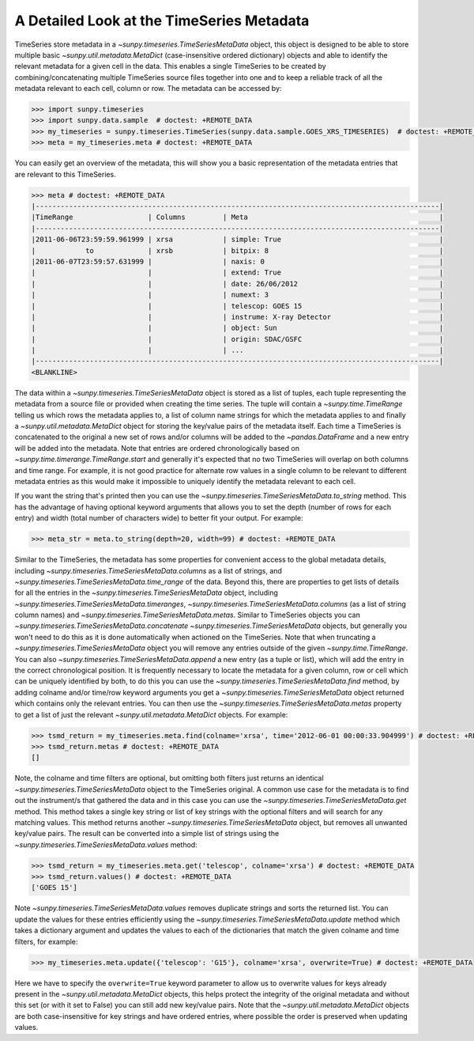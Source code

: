 .. _timeseries-metadata-explanation:

A Detailed Look at the TimeSeries Metadata
==========================================

TimeSeries store metadata in a `~sunpy.timeseries.TimeSeriesMetaData` object, this object is designed to be able to store multiple basic `~sunpy.util.metadata.MetaDict` (case-insensitive ordered dictionary) objects and able to identify the relevant metadata for a given cell in the data.
This enables a single TimeSeries to be created by combining/concatenating multiple TimeSeries source files together into one and to keep a reliable track of all the metadata relevant to each cell, column or row.
The metadata can be accessed by:

.. code-block:: python

    >>> import sunpy.timeseries
    >>> import sunpy.data.sample  # doctest: +REMOTE_DATA
    >>> my_timeseries = sunpy.timeseries.TimeSeries(sunpy.data.sample.GOES_XRS_TIMESERIES)  # doctest: +REMOTE_DATA
    >>> meta = my_timeseries.meta # doctest: +REMOTE_DATA

You can easily get an overview of the metadata, this will show you a basic representation of the metadata entries that are relevant to this TimeSeries.

.. code-block:: python

    >>> meta # doctest: +REMOTE_DATA
    |-------------------------------------------------------------------------------------------------|
    |TimeRange                  | Columns         | Meta                                              |
    |-------------------------------------------------------------------------------------------------|
    |2011-06-06T23:59:59.961999 | xrsa            | simple: True                                      |
    |            to             | xrsb            | bitpix: 8                                         |
    |2011-06-07T23:59:57.631999 |                 | naxis: 0                                          |
    |                           |                 | extend: True                                      |
    |                           |                 | date: 26/06/2012                                  |
    |                           |                 | numext: 3                                         |
    |                           |                 | telescop: GOES 15                                 |
    |                           |                 | instrume: X-ray Detector                          |
    |                           |                 | object: Sun                                       |
    |                           |                 | origin: SDAC/GSFC                                 |
    |                           |                 | ...                                               |
    |-------------------------------------------------------------------------------------------------|
    <BLANKLINE>

The data within a `~sunpy.timeseries.TimeSeriesMetaData` object is stored as a list of tuples, each tuple representing the metadata from a source file or provided when creating the time series.
The tuple will contain a `~sunpy.time.TimeRange` telling us which rows the metadata applies to, a list of column name strings for which the metadata applies to and finally a `~sunpy.util.metadata.MetaDict` object for storing the key/value pairs of the metadata itself.
Each time a TimeSeries is concatenated to the original a new set of rows and/or columns will be added to the `~pandas.DataFrame` and a new entry will be added into the metadata.
Note that entries are ordered chronologically based on
`~sunpy.time.timerange.TimeRange.start` and generally it's expected that no two
TimeSeries will overlap on both columns and time range.
For example, it is not good practice for alternate row values in a single column to be relevant to different metadata entries as this would make it impossible to uniquely identify the metadata relevant to each cell.

If you want the string that's printed then you can use the `~sunpy.timeseries.TimeSeriesMetaData.to_string` method.
This has the advantage of having optional keyword arguments that allows you to set the depth (number of rows for each entry) and width (total number of characters wide) to better fit your output.
For example:

.. code-block:: python

    >>> meta_str = meta.to_string(depth=20, width=99) # doctest: +REMOTE_DATA

Similar to the TimeSeries, the metadata has some properties for convenient access to the global metadata details, including `~sunpy.timeseries.TimeSeriesMetaData.columns` as a list of strings,  and `~sunpy.timeseries.TimeSeriesMetaData.time_range` of the data.
Beyond this, there are properties to get lists of details for all the entries in the `~sunpy.timeseries.TimeSeriesMetaData` object, including `~sunpy.timeseries.TimeSeriesMetaData.timeranges`, `~sunpy.timeseries.TimeSeriesMetaData.columns` (as a list of string column names) and `~sunpy.timeseries.TimeSeriesMetaData.metas`.
Similar to TimeSeries objects you can `~sunpy.timeseries.TimeSeriesMetaData.concatenate` `~sunpy.timeseries.TimeSeriesMetaData` objects, but generally you won't need to do this as it is done automatically when actioned on the TimeSeries.
Note that when truncating a `~sunpy.timeseries.TimeSeriesMetaData` object you will remove any entries outside of the given `~sunpy.time.TimeRange`.
You can also `~sunpy.timeseries.TimeSeriesMetaData.append` a new entry (as a tuple or list), which will add the entry in the correct chronological position.
It is frequently necessary to locate the metadata for a given column, row or cell which can be uniquely identified by both, to do this you can use the `~sunpy.timeseries.TimeSeriesMetaData.find` method, by adding colname and/or time/row keyword arguments you get a `~sunpy.timeseries.TimeSeriesMetaData` object returned which contains only the relevant entries.
You can then use the `~sunpy.timeseries.TimeSeriesMetaData.metas` property to get a list of just the relevant `~sunpy.util.metadata.MetaDict` objects.
For example:

.. code-block:: python

    >>> tsmd_return = my_timeseries.meta.find(colname='xrsa', time='2012-06-01 00:00:33.904999') # doctest: +REMOTE_DATA
    >>> tsmd_return.metas # doctest: +REMOTE_DATA
    []

Note, the colname and time filters are optional, but omitting both filters just returns an identical `~sunpy.timeseries.TimeSeriesMetaData` object to the TimeSeries original.
A common use case for the metadata is to find out the instrument/s that gathered the data and in this case you can use the `~sunpy.timeseries.TimeSeriesMetaData.get` method.
This method takes a single key string or list of key strings with the optional filters and will search for any matching values.
This method returns another `~sunpy.timeseries.TimeSeriesMetaData` object, but removes all unwanted key/value pairs.
The result can be converted into a simple list of strings using the `~sunpy.timeseries.TimeSeriesMetaData.values` method:

.. code-block:: python

    >>> tsmd_return = my_timeseries.meta.get('telescop', colname='xrsa') # doctest: +REMOTE_DATA
    >>> tsmd_return.values() # doctest: +REMOTE_DATA
    ['GOES 15']

Note `~sunpy.timeseries.TimeSeriesMetaData.values` removes duplicate strings and sorts the returned list.
You can update the values for these entries efficiently using the `~sunpy.timeseries.TimeSeriesMetaData.update` method which takes a dictionary argument and updates the values to each of the dictionaries that match the given colname and time filters, for example:

.. code-block:: python

    >>> my_timeseries.meta.update({'telescop': 'G15'}, colname='xrsa', overwrite=True) # doctest: +REMOTE_DATA

Here we have to specify the ``overwrite=True`` keyword parameter to allow us to overwrite values for keys already present in the `~sunpy.util.metadata.MetaDict` objects, this helps protect the integrity of the original metadata and without this set (or with it set to False) you can still add new key/value pairs.
Note that the `~sunpy.util.metadata.MetaDict` objects are both case-insensitive for key strings and have ordered entries, where possible the order is preserved when updating values.
